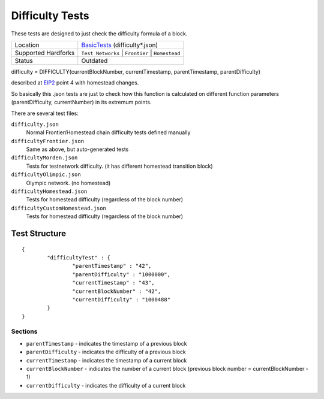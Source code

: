 .. _difficulty_tests:

Difficulty Tests
================

These tests are designed to just check the difficulty formula of a block.

=================== ==============================================================
Location            `\BasicTests <https://github.com/ethereum/tests/tree/develop/BasicTests>`_  (difficulty*.json)
Supported Hardforks ``Test Networks`` | ``Frontier`` | ``Homestead``
Status              Outdated
=================== ==============================================================

difficulty = DIFFICULTY(currentBlockNumber, currentTimestamp, parentTimestamp, parentDifficulty)

described at `EIP2 <https://github.com/ethereum/EIPs/blob/master/EIPS/eip-2.mediawiki>`_ point 4 with homestead changes.

So basically this .json tests are just to check how this function is calculated on different function parameters (parentDifficulty, currentNumber) in its extremum points. 

There are several test files:

``difficulty.json``
	Normal Frontier/Homestead chain difficulty tests defined manually
``difficultyFrontier.json``
	Same as above, but auto-generated tests
``difficultyMorden.json``
	Tests for testnetwork difficulty. (it has different homestead transition block)
``difficultyOlimpic.json``
	Olympic network. (no homestead)
``difficultyHomestead.json``
	Tests for homestead difficulty (regardless of the block number)
``difficultyCustomHomestead.json``
	Tests for homestead difficulty (regardless of the block number)

Test Structure
--------------
::

	{
		"difficultyTest" : {
			"parentTimestamp" : "42",
			"parentDifficulty" : "1000000",
			"currentTimestamp" : "43",
			"currentBlockNumber" : "42",
			"currentDifficulty" : "1000488"
		}
	}

Sections
^^^^^^^^

* ``parentTimestamp`` - indicates the timestamp of a previous block
* ``parentDifficulty`` - indicates the difficulty of a previous block
* ``currentTimestamp`` - indicates the timestamp of a current block
* ``currentBlockNumber`` - indicates the number of a current block (previous block number = currentBlockNumber - 1)
* ``currentDifficulty`` - indicates the difficulty of a current block
